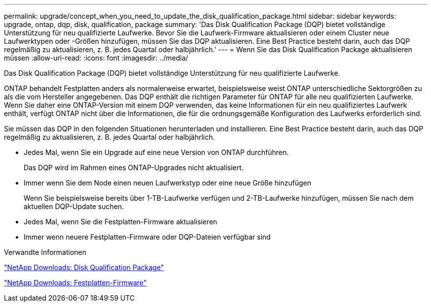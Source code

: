 ---
permalink: upgrade/concept_when_you_need_to_update_the_disk_qualification_package.html 
sidebar: sidebar 
keywords: upgrade, ontap, dqp, disk, qualification, package 
summary: 'Das Disk Qualification Package (DQP) bietet vollständige Unterstützung für neu qualifizierte Laufwerke. Bevor Sie die Laufwerk-Firmware aktualisieren oder einem Cluster neue Laufwerktypen oder -Größen hinzufügen, müssen Sie das DQP aktualisieren. Eine Best Practice besteht darin, auch das DQP regelmäßig zu aktualisieren, z. B. jedes Quartal oder halbjährlich.' 
---
= Wenn Sie das Disk Qualification Package aktualisieren müssen
:allow-uri-read: 
:icons: font
:imagesdir: ../media/


[role="lead"]
Das Disk Qualification Package (DQP) bietet vollständige Unterstützung für neu qualifizierte Laufwerke.

ONTAP behandelt Festplatten anders als normalerweise erwartet, beispielsweise weist ONTAP unterschiedliche Sektorgrößen zu als die vom Hersteller angegebenen. Das DQP enthält die richtigen Parameter für ONTAP für alle neu qualifizierten Laufwerke. Wenn Sie daher eine ONTAP-Version mit einem DQP verwenden, das keine Informationen für ein neu qualifiziertes Laufwerk enthält, verfügt ONTAP nicht über die Informationen, die für die ordnungsgemäße Konfiguration des Laufwerks erforderlich sind.

Sie müssen das DQP in den folgenden Situationen herunterladen und installieren. Eine Best Practice besteht darin, auch das DQP regelmäßig zu aktualisieren, z. B. jedes Quartal oder halbjährlich.

* Jedes Mal, wenn Sie ein Upgrade auf eine neue Version von ONTAP durchführen.
+
Das DQP wird im Rahmen eines ONTAP-Upgrades nicht aktualisiert.

* Immer wenn Sie dem Node einen neuen Laufwerkstyp oder eine neue Größe hinzufügen
+
Wenn Sie beispielsweise bereits über 1-TB-Laufwerke verfügen und 2-TB-Laufwerke hinzufügen, müssen Sie nach dem aktuellen DQP-Update suchen.

* Jedes Mal, wenn Sie die Festplatten-Firmware aktualisieren
* Immer wenn neuere Festplatten-Firmware oder DQP-Dateien verfügbar sind


.Verwandte Informationen
https://mysupport.netapp.com/site/downloads/firmware/disk-drive-firmware/download/DISKQUAL/ALL/qual_devices.zip["NetApp Downloads: Disk Qualification Package"^]

https://mysupport.netapp.com/site/downloads/firmware/disk-drive-firmware["NetApp Downloads: Festplatten-Firmware"]

